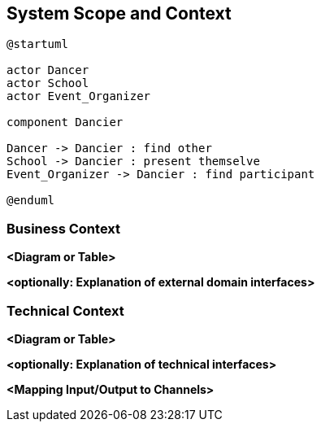 [[section-system-scope-and-context]]
== System Scope and Context

[plantuml, business-context,svg]
....
@startuml

actor Dancer
actor School
actor Event_Organizer

component Dancier

Dancer -> Dancier : find other
School -> Dancier : present themselve
Event_Organizer -> Dancier : find participant

@enduml
....


=== Business Context



**<Diagram or Table>**

**<optionally: Explanation of external domain interfaces>**

=== Technical Context



**<Diagram or Table>**

**<optionally: Explanation of technical interfaces>**

**<Mapping Input/Output to Channels>**
